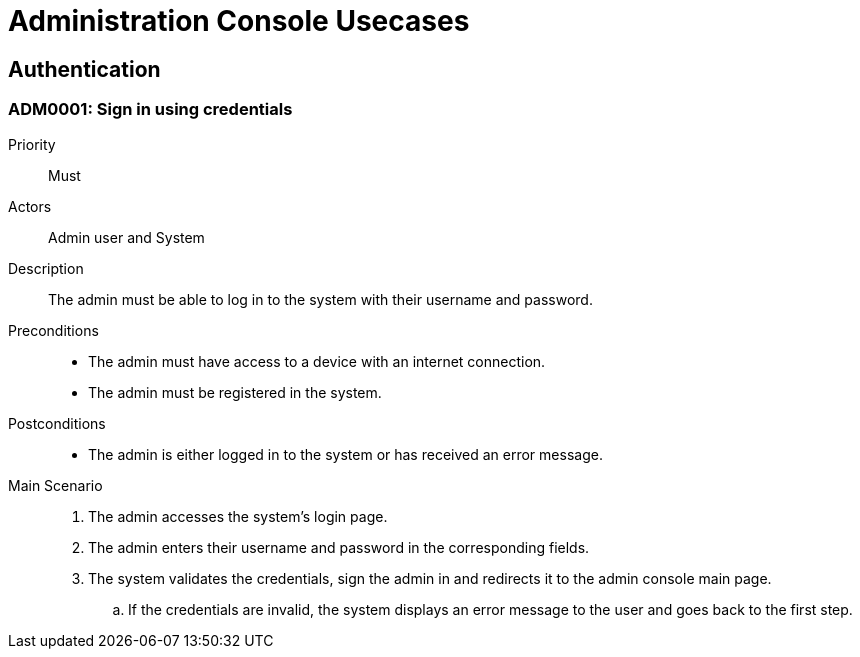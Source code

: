 = Administration Console Usecases

== Authentication

[#ADM0001]
=== ADM0001: Sign in using credentials

Priority:: Must
Actors:: Admin user and System
Description:: The admin must be able to log in to the system with their username and password.
Preconditions::
    - The admin must have access to a device with an internet connection.
    - The admin must be registered in the system.
Postconditions::
    - The admin is either logged in to the system or has received an error message.
Main Scenario::
    . The admin accesses the system's login page.
    . The admin enters their username and password in the corresponding fields.
    . The system validates the credentials, sign the admin in and redirects it to the admin console main page.
        .. If the credentials are invalid, the system displays an error message to the user and goes back to the first step.
